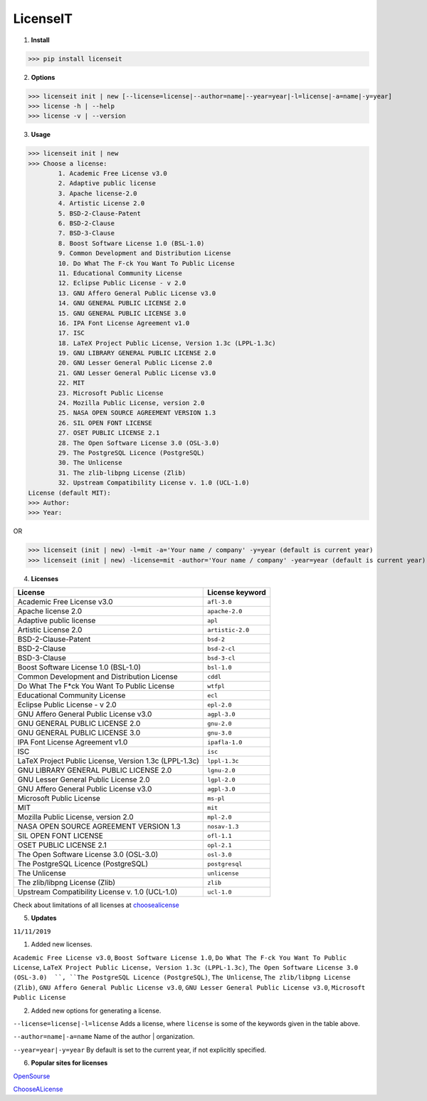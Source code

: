 LicenseIT |img|
===============

.. |img| image:: https://s14.postimg.cc/3zf2q1fpd/if_new-24_103173_3.png


1. **Install**

>>> pip install licenseit

2. **Options**

>>> licenseit init | new [--license=license|--author=name|--year=year|-l=license|-a=name|-y=year]
>>> license -h | --help
>>> license -v | --version

3. **Usage**

>>> licenseit init | new
>>> Choose a license:
        1. Academic Free License v3.0
        2. Adaptive public license
        3. Apache license-2.0
        4. Artistic License 2.0
        5. BSD-2-Clause-Patent
        6. BSD-2-Clause
        7. BSD-3-Clause
        8. Boost Software License 1.0 (BSL-1.0)
        9. Common Development and Distribution License
        10. Do What The F-ck You Want To Public License
        11. Educational Community License
        12. Eclipse Public License - v 2.0
        13. GNU Affero General Public License v3.0
        14. GNU GENERAL PUBLIC LICENSE 2.0
        15. GNU GENERAL PUBLIC LICENSE 3.0
        16. IPA Font License Agreement v1.0
        17. ISC
        18. LaTeX Project Public License, Version 1.3c (LPPL-1.3c)
        19. GNU LIBRARY GENERAL PUBLIC LICENSE 2.0
        20. GNU Lesser General Public License 2.0
        21. GNU Lesser General Public License v3.0
        22. MIT
        23. Microsoft Public License
        24. Mozilla Public License, version 2.0
        25. NASA OPEN SOURCE AGREEMENT VERSION 1.3
        26. SIL OPEN FONT LICENSE
        27. OSET PUBLIC LICENSE 2.1
        28. The Open Software License 3.0 (OSL-3.0)
        29. The PostgreSQL Licence (PostgreSQL)
        30. The Unlicense
        31. The zlib-libpng License (Zlib)
        32. Upstream Compatibility License v. 1.0 (UCL-1.0)
License (default MIT):
>>> Author:
>>> Year:

OR

>>> licenseit (init | new) -l=mit -a='Your name / company' -y=year (default is current year)
>>> licenseit (init | new) -license=mit -author='Your name / company' -year=year (default is current year)

4. **Licenses**

====================================================== ================
License                                                License keyword
====================================================== ================
Academic Free License v3.0                  	       ``afl-3.0``
Apache license 2.0                                     ``apache-2.0``
Adaptive public license                                ``apl``
Artistic License 2.0                                   ``artistic-2.0``
BSD-2-Clause-Patent                                    ``bsd-2``
BSD-2-Clause                                           ``bsd-2-cl``
BSD-3-Clause                                           ``bsd-3-cl``
Boost Software License 1.0 (BSL-1.0)                   ``bsl-1.0``
Common Development and Distribution License            ``cddl``
Do What The F*ck You Want To Public License 	       ``wtfpl``
Educational Community License                          ``ecl``
Eclipse Public License - v 2.0                         ``epl-2.0``
GNU Affero General Public License v3.0                 ``agpl-3.0``
GNU GENERAL PUBLIC LICENSE 2.0                         ``gnu-2.0``
GNU GENERAL PUBLIC LICENSE 3.0                         ``gnu-3.0``
IPA Font License Agreement v1.0                        ``ipafla-1.0``
ISC                                                    ``isc``
LaTeX Project Public License, Version 1.3c (LPPL-1.3c) ``lppl-1.3c``
GNU LIBRARY GENERAL PUBLIC LICENSE 2.0                 ``lgnu-2.0``
GNU Lesser General Public License 2.0                  ``lgpl-2.0``
GNU Affero General Public License v3.0                 ``agpl-3.0``
Microsoft Public License                               ``ms-pl``
MIT                                                    ``mit``
Mozilla Public License, version 2.0                    ``mpl-2.0``
NASA OPEN SOURCE AGREEMENT VERSION 1.3                 ``nosav-1.3``
SIL OPEN FONT LICENSE                                  ``ofl-1.1``
OSET PUBLIC LICENSE 2.1                                ``opl-2.1``
The Open Software License 3.0 (OSL-3.0)                ``osl-3.0``
The PostgreSQL Licence (PostgreSQL)                    ``postgresql``
The Unlicense                                          ``unlicense``
The zlib/libpng License (Zlib)                         ``zlib``
Upstream Compatibility License v. 1.0 (UCL-1.0)        ``ucl-1.0``
====================================================== ================

Check about limitations of all licenses at `choosealicense <https://choosealicense.com>`_

5. **Updates**

``11/11/2019`` 

1. Added new licenses.

``Academic Free License v3.0``, ``Boost Software License 1.0``, ``Do What The F-ck You Want To Public License``, ``LaTeX Project Public License, Version 1.3c (LPPL-1.3c)``, ``The Open Software License 3.0 (OSL-3.0)  ``, ``The PostgreSQL Licence (PostgreSQL)``, ``The Unlicense``, ``The zlib/libpng License (Zlib)``, ``GNU Affero General Public License v3.0``, ``GNU Lesser General Public License v3.0``, ``Microsoft Public License``

2. Added new options for generating a license.

``--license=license|-l=license`` Adds a license, where ``license`` is some of the keywords given in the table above.

``--author=name|-a=name`` Name of the author | organization.

``--year=year|-y=year`` By default is set to the current year, if not explicitly specified.

6. **Popular sites for licenses**

`OpenSourse <https://opensource.org/licenses>`_

`ChooseALicense <https://choosealicense.com>`_